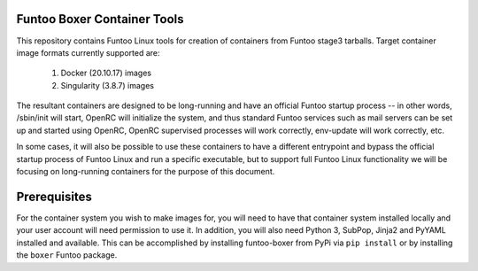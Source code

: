 Funtoo Boxer Container Tools
============================

This repository contains Funtoo Linux tools for creation of containers
from Funtoo stage3 tarballs. Target container image formats currently
supported are:

  1. Docker (20.10.17) images
  2. Singularity (3.8.7) images

The resultant containers are designed to be long-running and have an
official Funtoo startup process -- in other words, /sbin/init will
start, OpenRC will initialize the system, and thus standard Funtoo
services such as mail servers can be set up and started using OpenRC,
OpenRC supervised processes will work correctly, env-update will
work correctly, etc.

In some cases, it will also be possible to use these containers to
have a different entrypoint and bypass the official startup process
of Funtoo Linux and run a specific executable, but to support full
Funtoo Linux functionality we will be focusing on long-running
containers for the purpose of this document.

Prerequisites
=============

For the container system you wish to make images for, you will need
to have that container system installed locally and your user account
will need permission to use it. In addition, you will also need Python
3, SubPop, Jinja2 and PyYAML installed and available. This can be
accomplished by installing funtoo-boxer from PyPi via ``pip install``
or by installing the ``boxer`` Funtoo package.

